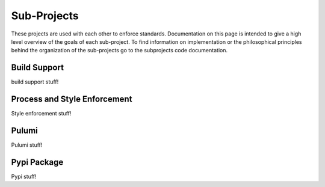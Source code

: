 Sub-Projects
============

These projects are used with each other to enforce standards. Documentation on this page
is intended to give a high level overview of the goals of each sub-project.  To find
information on implementation or the philosophical principles behind the organization of
the sub-projects go to the subprojects code documentation.


Build Support
-------------

build support stuff!

Process and Style Enforcement
-----------------------------

Style enforcement stuff!

Pulumi
------

Pulumi stuff!

Pypi Package
------------

Pypi stuff!